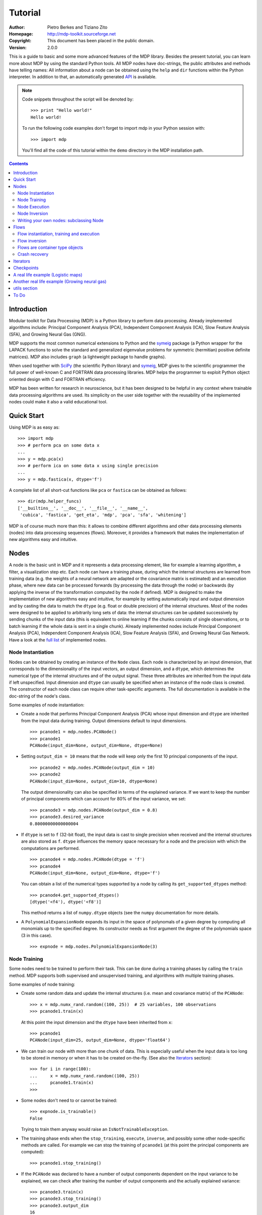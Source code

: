 Tutorial
========

:Author: Pietro Berkes and Tiziano Zito
:Homepage: http://mdp-toolkit.sourceforge.net
:Copyright: This document has been placed in the public domain.
:Version: 2.0.0

.. raw:: html
   
   This document is also available as <a href="http://prdownloads.sourceforge.net/mdp-toolkit/MDP_tutorial.pdf?download">pdf file</a> (200 KB).

This is a guide to basic and some more advanced features of
the MDP library. Besides the present tutorial, you can learn 
more about MDP by using the standard Python tools.  
All MDP nodes have doc-strings, the public
attributes and methods have telling names: All information about a 
node can be obtained using  the ``help`` and ``dir`` functions within 
the Python interpreter.	In addition to that, an automatically generated 
`API <http://mdp-toolkit.sourceforge.net/docs/api/index.html>`_ is 
available.

.. Note::
  Code snippets throughout the script will be denoted by:

  .. raw:: html

     <!-- ignore -->

  ::

      >>> print "Hello world!"
      Hello world!

  To run the following code examples don't forget to import mdp
  in your Python session with:
  ::
  
     >>> import mdp

  You'll find all the code of this tutorial within the ``demo`` directory
  in the MDP installation path. 

.. contents::

Introduction
------------
Modular toolkit for Data Processing (MDP) is a Python library to
perform data processing. Already implemented algorithms include:
Principal Component Analysis (PCA), Independent Component Analysis
(ICA), Slow Feature Analysis (SFA), and Growing Neural Gas (GNG).

MDP supports the most common numerical extensions to Python and the
`symeig <http://mdp-toolkit.sourceforge.net/symeig.html>`_ package 
(a Python wrapper
for the LAPACK functions to solve the standard and generalized
eigenvalue problems for symmetric (hermitian) positive definite
matrices). MDP also includes ``graph`` (a lightweight package
to handle graphs).

When used together with `SciPy <http://www.scipy.org>`_ (the 
scientific Python library) and
`symeig`_, MDP gives to the scientific programmer the full power of
well-known C and FORTRAN data processing libraries.  MDP helps the
programmer to exploit Python object oriented design with C and FORTRAN
efficiency.

MDP has been written for research in neuroscience, but it has been
designed to be helpful in any context where trainable data processing
algorithms are used.  Its simplicity on the user side together with
the reusability of the implemented nodes could make it also a valid
educational tool.

Quick Start
-----------
Using MDP is as easy as:

.. raw:: html

   <!-- ignore -->

::

    >>> import mdp
    >>> # perform pca on some data x
    ...
    >>> y = mdp.pca(x) 
    >>> # perform ica on some data x using single precision
    ...
    >>> y = mdp.fastica(x, dtype='f') 

A complete list of all short-cut functions like ``pca`` or ``fastica``
can be obtained as follows:

::

    >>> dir(mdp.helper_funcs)
    ['__builtins__', '__doc__', '__file__', '__name__', 
     'cubica', 'fastica', 'get_eta', 'mdp', 'pca', 'sfa', 'whitening']

MDP is of course much more than this: it allows to combine different
algorithms and other data processing elements (nodes) into data
processing sequences (flows). Moreover, it provides a framework that
makes the implementation of new algorithms easy and intuitive.

Nodes
-----
A node is the basic unit in MDP and it represents a data processing
element, like for example a learning algorithm, a filter, a
visualization step etc. Each node can have a training phase, during 
which the internal structures are learned from training data (e.g. 
the weights of a neural network are adapted or the covariance matrix
is estimated) and an execution phase, where new data can be processed
forwards (by processing the data through the node) or backwards (by 
applying the inverse of the transformation computed by the node if 
defined). MDP is designed to make the implementation of new algorithms
easy and intuitive, for example by setting automatically input and 
output dimension and by casting the data to match the ``dtype`` 
(e.g. float or double precision) of the internal structures. Most of 
the nodes were designed to be applied to arbitrarily long sets of 
data: the internal structures can be updated successively by 
sending chunks of the input data (this is equivalent to online 
learning if the chunks consists of single observations, or to 
batch learning if the whole data is sent in a single chunk). 
Already implemented nodes include Principal Component Analysis
(PCA), Independent Component Analysis (ICA), Slow Feature 
Analysis (SFA), and Growing Neural Gas Network. Have a look at the 
`full list <http://mdp-toolkit.sourceforge.net/index.html#IMNODES>`_ 
of implemented nodes.
 
Node Instantiation
~~~~~~~~~~~~~~~~~~~
Nodes can be obtained by creating an instance of the ``Node`` class.
Each node is characterized by an input dimension, that corresponds
to the dimensionality of the input vectors, an output dimension, and
a ``dtype``, which determines the numerical type of the internal structures
and of the output signal. These three attributes are inherited from
the input data if left unspecified. Input dimension and ``dtype``
can usually be specified when an instance of the node class
is created.
The constructor of each node class can require other task-specific
arguments. The full documentation is available in the
doc-string of the node's class.

Some examples of node instantiation:

- Create a node that performs Principal Component Analysis (PCA) 
  whose input dimension and ``dtype``
  are inherited from the input data during training. Output dimensions
  default to input dimensions.
  ::

      >>> pcanode1 = mdp.nodes.PCANode()
      >>> pcanode1
      PCANode(input_dim=None, output_dim=None, dtype=None)
      
- Setting ``output_dim = 10`` means that the node will keep only the 
  first 10 principal components of the input.
  ::

      >>> pcanode2 = mdp.nodes.PCANode(output_dim = 10)
      >>> pcanode2
      PCANode(input_dim=None, output_dim=10, dtype=None)

  The output dimensionality can also be specified in terms of the explained
  variance. If we want to keep the number of principal components which can 
  account for 80% of the input variance, we set:
  ::

      >>> pcanode3 = mdp.nodes.PCANode(output_dim = 0.8)
      >>> pcanode3.desired_variance
      0.80000000000000004

- If ``dtype`` is set to ``f`` (32-bit float), the input 
  data is cast to single precision when received and the internal 
  structures are also stored as ``f``. ``dtype`` influences the 
  memory space necessary for a node and the precision with which the 
  computations are performed.
  ::

      >>> pcanode4 = mdp.nodes.PCANode(dtype = 'f')
      >>> pcanode4
      PCANode(input_dim=None, output_dim=None, dtype='f')

  You can obtain a list of the numerical types supported by a node
  by calling its ``get_supported_dtypes`` method:
  ::

      >>> pcanode4.get_supported_dtypes()
      [dtype('<f4'), dtype('<f8')]

  This method returns a list of ``numpy.dtype`` objects
  (see the ``numpy`` documentation for more details.


- A ``PolynomialExpansionNode`` expands its input in the space
  of polynomals of a given degree by computing all monomials up
  to the specified degree. Its constructor needs as first argument
  the degree of the polynomials space (3 in this case).
  ::

      >>> expnode = mdp.nodes.PolynomialExpansionNode(3)

Node Training
~~~~~~~~~~~~~~
Some nodes need to be trained to perform their task. This can
be done during a training phases by calling the ``train`` method. 
MDP supports both supervised and unsupervised training, and
algorithms with multiple training phases.

Some examples of node training:

- Create some random data and update the internal structures
  (i.e. mean and covariance matrix) of the ``PCANode``:
  ::

      >>> x = mdp.numx_rand.random((100, 25))  # 25 variables, 100 observations
      >>> pcanode1.train(x)

  At this point the input dimension and the ``dtype`` have been
  inherited from ``x``:
  ::

      >>> pcanode1
      PCANode(input_dim=25, output_dim=None, dtype='float64')

- We can train our node with more than one chunk of data. This
  is especially useful when the input data is too long to
  be stored in memory or when it has to be created on-the-fly.
  (See also the Iterators_ section):
  ::

      >>> for i in range(100):
      ...     x = mdp.numx_rand.random((100, 25))
      ...     pcanode1.train(x)
      >>>

- Some nodes don't need to or cannot be trained:
  ::

      >>> expnode.is_trainable()
      False
  
  Trying to train them anyway would raise 
  an ``IsNotTrainableException``.

- The training phase ends when the ``stop_training``, ``execute``,
  ``inverse``, and possibly some other node-specific methods are called.
  For example we can stop the training 
  of ``pcanode1`` (at this point the principal components are computed):
  ::

      >>> pcanode1.stop_training()

- If the ``PCANode`` was declared to have a number of output components 
  dependent on the input variance to be explained, we can check after
  training the number of output components and the actually explained variance:
  ::

      >>> pcanode3.train(x)
      >>> pcanode3.stop_training()
      >>> pcanode3.output_dim
      16
      >>> pcanode3.explained_variance
      0.85261144755506446 

  It is now possible to access the trained internal data. In general,
  a list of the interesting internal attributes can be found in the
  class documentation.
  ::

      >>> avg = pcanode1.avg            # mean of the input data
      >>> v = pcanode1.get_projmatrix() # projection matrix

- Some nodes, namely the one corresponding to supervised algorithms, e.g.
  Fisher Discriminant Analysis (FDA), may need some labels or other
  supervised signals to be passed
  during training. Detailed information about the signature of the 
  ``train`` method can be read in its doc-string.
  ::

      >>> fdanode = mdp.nodes.FDANode()
      >>> for label in ['a', 'b', 'c']:
      ...     x = mdp.numx_rand.random((100, 25))
      ...     fdanode.train(x, label)
      >>> 
      
- A node could also require multiple training phases. For example,
  the training of ``fdanode`` is not complete yet, since it has
  two training phases. We need to stop the first phase and train
  the second:
  ::

      >>> fdanode.stop_training()
      >>> for label in ['a', 'b', 'c']:
      ...     x = mdp.numx_rand.random((100, 25))
      ...     fdanode.train(x, label)
      >>>

  The easiest way to train multiple phase nodes is using Flows_ ,
  which automatically handle multiple phases.


Node Execution
~~~~~~~~~~~~~~
After the training phase it is possible to execute the node:

- The input data is projected on the principal components learned
  in the training phase:
  ::

      >>> x = mdp.numx_rand.random((100, 25))
      >>> y_pca = pcanode1.execute(x)

- Calling a node instance is equivalent to executing it:
  ::

      >>> y_pca = pcanode1(x)

- The input data is expanded in the space of polynomials of
  degree 3:
  ::

      >>> x = mdp.numx_rand.random((100, 5))
      >>> y_exp = expnode(x)

- The input data is projected to the directions learned by FDA:
  ::

      >>> x = mdp.numx_rand.random((100, 25))
      >>> y_fda = fdanode(x)

- Some nodes may allow for optional arguments in the ``execute`` method, 
  as always the complete information is given in the doc-string.

Node Inversion
~~~~~~~~~~~~~~ 
If the operation computed by the node is invertible, it is possible
to compute the inverse transformation:

- Given the output data, compute the inverse projection to
  the input space for the PCA node:
  ::

      >>> pcanode1.is_invertible()
      True
      >>> x = pcanode1.inverse(y_pca)


- The expansion node in not invertible:
  ::

      >>> expnode.is_invertible()
      False
  
  Trying to compute the inverse would raise an ``IsNotInvertibleException``.


Writing your own nodes: subclassing Node
~~~~~~~~~~~~~~~~~~~~~~~~~~~~~~~~~~~~~~~~~~~~~~
MDP tries to make it easy to write new data processing elements
that fit with the existing elements. To expand the MDP library of
implemented nodes with your own nodes you can subclass
the Node class, overriding some of the methods according
to your needs.

We'll illustrate this with some toy examples.

- We start by defining a node that multiplies its input by 2.
  
  Define the class as a subclass of Node:
  ::
  
      >>> class TimesTwoNode(mdp.Node):

  This node cannot be trained. To specify this, one has to overwrite
  the ``is_trainable`` method to return False:
  ::
  
      ...     def is_trainable(self): return False
  
  Execute only needs to multiply x by 2
  ::

      ...     def _execute(self, x):
      ...         return 2*x

  Note that the ``execute`` method, which should never be overwritten
  and which is inherited from the ``Node`` parent class, will perform
  some tests, for example to make sure that ``x`` has the right rank,
  dimensionality and casts it to have the right ``dtype``.  After that
  the user-supplied ``_execute`` method is called.  Each subclass has
  to handle the ``dtype`` defined by the user or inherited by the
  input data, and make sure that internal structures are stored
  consistently. To help with this the ``Node`` base class has a method
  called ``_refcast(array, dtype)`` that casts an array only when its
  ``dtype`` is different from the requested one.

  The inverse of the multiplication by 2 is of course the division by 2:
  ::
  
      ...     def _inverse(self, y):
      ...         return y/2
      ...
      >>>

  Test the new node:
  ::

      >>> node = TimesTwoNode(dtype = 'i')
      >>> x = mdp.numx.array([[1.0, 2.0, 3.0]])
      >>> y = node(x)
      >>> print x, '* 2 =  ', y
      [ [ 1.  2.  3.]] * 2 =   [ [2 4 6]]
      >>> print y, '/ 2 =', node.inverse(y)
      [ [2 4 6]] / 2 = [ [1 2 3]]

- We then define a node that raises the input to the power specified
  in the initializer:
  ::

      >>> class PowerNode(mdp.Node):

  We redefine the init method to take the power as first argument.
  In general one should always give the possibility to set the ``dtype``
  and the input dimensions. The default value is ``None``, which means that
  the exact value is going to be inherited from the input data:
  ::

      ...     def __init__(self, power, input_dim=None, dtype=None):
  
  Initialize the parent class:
  ::

      ...         super(PowerNode, self).__init__(input_dim=input_dim, dtype=dtype)

  Store the power:
  ::

      ...         self.power = power

  ``PowerNode`` is not trainable...
  ::

      ...     def is_trainable(self): return False

  ... nor invertible:
  ::

      ...     def is_invertible(self): return False

  It is possible to overwrite the function ``_get_supported_dtypes``
  to return a list of ``dtype`` supported by the node:
  ::

      ...     def _get_supported_dtypes(self):
      ...         return ['f', 'd']

  The supported types can be specified in any format allowed by
  ``numpy.dtype``. The interface method ``get_supported_dtypes``
  converts them and returns a list of ``dtype`` objects.

  The ``_execute`` method:
  ::

      ...     def _execute(self, x):
      ...         return self._refcast(x**self.power)
      ...
      >>>
 
  Test the new node
  ::

      >>> node = PowerNode(3)
      >>> x = mdp.numx.array([[1.0, 2.0, 3.0]])
      >>> y = node.execute(x)
      >>> print x, '**', node.power, '=', node(x)
      [ [ 1.  2.  3.]] ** 3 = [ [  1.   8.  27.]]

- We now define a node that needs to be trained. The ``MeanFreeNode``
  computes the mean of its training data and subtracts it from the input
  during execution:
  ::

      >>> class MeanFreeNode(mdp.Node):
      ...     def __init__(self, input_dim=None, dtype=None):
      ...         super(MeanFreeNode, self).__init__(input_dim=input_dim, 
      ...                                            dtype=dtype)

  We store the mean of the input data in an attribute. We initialize it
  to ``None`` since we still don't know how large is an input vector:
  ::

      ...         self.avg = None

  Same for the number of training points:
  ::

      ...         self.tlen = 0
    
  The subclass only needs to overwrite the ``_train`` method, which
  will be called by the parent ``train`` after some testing and casting has
  been done:    
  ::

      ...     def _train(self, x):
      ...         # Initialize the mean vector with the right 
      ...         # size and dtype if necessary:
      ...         if self.avg is None:
      ...             self.avg = mdp.numx.zeros(self.input_dim,
      ...                                       dtype=self.dtype)
         
  Update the mean with the sum of the new data:
  ::

      ...         self.avg += mdp.numx.sum(x, axis=0)
 
  Count the number of points processed:
  ::

      ...         self.tlen += x.shape[0]

  Note that ``train`` method can have further arguments, which might be
  useful to implement algorithms that require supervised learning.
  For example, if you want to define a node that performs some form
  of classification you can define a ``_train(self, data, labels)``
  method. The parent ``train`` checks ``data`` and takes care to pass
  the ``labels`` on (cf. for example ``mdp.nodes.FDANode``).

  The ``_stop_training`` function is called by the parent ``stop_training`` 
  method when the training phase is over. We divide the sum of the training 
  data by the number of training vectors to obtain the mean: 
  ::

      ...     def _stop_training(self):
      ...         self.avg /= self.tlen

  The ``_execute`` and ``_inverse`` methods:
  ::

      ...     def _execute(self, x):
      ...         return x - self.avg
      ...     def _inverse(self, y):
      ...         return y + self.avg
      ...
      >>>

  Test the new node:
  ::

      >>> node = MeanFreeNode()
      >>> x = mdp.numx_rand.random((10,4))
      >>> node.train(x)
      >>> y = node.execute(x)
      >>> print 'Mean of y (should be zero): ', mdp.numx.mean(y, 0)
      Mean of y (should be zero):  [  0.00000000e+00   2.22044605e-17  
      -2.22044605e-17   1.11022302e-17]

- It is also possible to define nodes with multiple training phases.
  In such a case, calling the ``train`` and ``stop_training`` functions
  multiple times is going to execute successive training phases
  (this kind of node is much easier to train using Flows_).
  Here we'll define a node that returns a meanfree, unit variance signal.
  We define two training phases: first we compute the mean of the
  signal and next we sum the squared, meanfree input to compute
  the standard deviation  (of course it is possible to solve this
  problem in one single step - remeber this is just a toy example).
  ::

      >>> class UnitVarianceNode(mdp.Node):
      ...     def __init__(self, input_dim=None, dtype=None):
      ...         super(UnitVarianceNode, self).__init__(input_dim=input_dim, 
      ...                                                dtype=dtype)
      ...         self.avg = None # average
      ...         self.std = None # standard deviation
      ...         self.tlen = 0

  The training sequence is defined by the user-supplied function
  ``_get_train_seq``, that returns a list of tuples, one for each
  training phase. The tuples contain references to the training
  and stop-training functions of each of them. The default output
  of this function is ``[(_train, _stop_training)]``, which explains
  the standard behavior illustrated above. We overwrite the function to
  return the list of our training functions:
  ::

      ...     def _get_train_seq(self):
      ...         return [(self._train_mean, self._stop_mean),
      ...                 (self._train_std, self._stop_std)]

  Next we define the training functions. The first phase is identical
  to the one in the previous example:
  ::

      ...     def _train_mean(self, x):
      ...         if self.avg is None:
      ...             self.avg = mdp.numx.zeros(self.input_dim,
      ...                                       dtype=self.dtype)
      ...         self.avg += mdp.numx.sum(x, 0)
      ...         self.tlen += x.shape[0]
      ...     def _stop_mean(self):
      ...         self.avg /= self.tlen

  The second one is only marginally different and does not require many
  explanations:
  ::

      ...     def _train_std(self, x):
      ...         if self.std is None:
      ...             self.tlen = 0
      ...             self.std = mdp.numx.zeros(self.input_dim,
      ...                                       dtype=self.dtype)
      ...         self.std += mdp.numx.sum((x - self.avg)**2., 0)
      ...         self.tlen += x.shape[0]
      ...     def _stop_std(self):
      ...         # compute the standard deviation
      ...         self.std = mdp.numx.sqrt(self.std/(self.tlen-1))

  The ``_execute`` and ``_inverse`` methods are not surprising, either:
  ::

      ...     def _execute(self, x):
      ...         return (x - self.avg)/self.std
      ...     def _inverse(self, y):
      ...         return y*self.std + self.avg
      >>>

  Test the new node:
  ::

      >>> node = UnitVarianceNode()
      >>> x = mdp.numx_rand.random((10,4))
      >>> # loop over phases
      ... for phase in range(2):
      ...     node.train(x)
      ...     node.stop_training()
      ...
      ...
      >>> # execute
      ... y = node.execute(x)
      >>> print 'Standard deviation of y (should be one): ', mdp.numx.std(y, 0)
      Standard deviation of y (should be one):  [ 1.  1.  1.  1.]
    

- In our last example we'll define a node that returns two copies of its input.
  The output is going to have twice as many dimensions.
  ::

      >>> class TwiceNode(mdp.Node):
      ...     def is_trainable(self): return False
      ...     def is_invertible(self): return False

  When ``Node`` inherits the input dimension, output dimension, and ``dtype``
  from the input data, it calls the methods ``set_input_dim``, 
  ``set_output_dim``, and ``set_dtype``. Those are the setters for
  ``input_dim``, ``output_dim`` and ``dtype``, which are Python 
  `properties <http://www.python.org/2.2/descrintro.html>`_. 
  If a subclass needs to change the default behaviour, the internal methods
  ``_set_input_dim``, ``_set_output_dim`` and ``_set_dtype`` can
  be overwritten. The property setter will call the internal method after
  some basic testing and internal settings. The private methods 
  ``_set_input_dim``, ``_set_output_dim`` and ``_set_dtype`` are responsible
  for setting the private attributes ``_input_dim``, ``_output_dim``,
  and ``_dtype`` that contain the actual value.
  
  Here we overwrite
  ``_set_input_dim`` to automatically set the output dimension to be twice the
  input one, and ``_set_output_dim`` to raise an exception, since
  the output dimension should not be set explicitly.
  ::

      ...     def _set_input_dim(self, n):
      ...         self._input_dim = n
      ...         self._output_dim = 2*n
      ...     def _set_output_dim(self, n):
      ...         raise mdp.NodeException, "Output dim can not be set explicitly!"

  The ``_execute`` method:
  ::

      ...     def _execute(self, x):
      ...         return mdp.numx.concatenate((x, x), 1)
      ...
      >>>

  Test the new node
  ::

      >>> node = TwiceNode()
      >>> x = mdp.numx.zeros((5,2))
      >>> x
      array([[0, 0],
             [0, 0],
             [0, 0],
             [0, 0],
             [0, 0]])
      >>> node.execute(x)
      array([[0, 0, 0, 0],
             [0, 0, 0, 0],
             [0, 0, 0, 0],
             [0, 0, 0, 0],
             [0, 0, 0, 0]])

Flows
------------------------------
A flow consists in an acyclic graph of nodes (currently only
node sequences are implemented). The data is sent to an 
input node and is successively processed by the following 
nodes on the graph. The general flow implementation automatizes 
the training, execution, and inverse execution (if defined) of 
the whole graph. Crash recovery is optionally available: in case 
of failure the current state of the flow is saved for later 
inspection. A subclass of the basic flow class allows 
user-supplied checkpoint functions to be executed at the end 
of each phase, for example to save the internal structures 
of a node for later analysis.

Flow instantiation, training and execution
~~~~~~~~~~~~~~~~~~~~~~~~~~~~~~~~~~~~~~~~~~~
Suppose we have an input signal with an high number of dimensions,
on which we would like to perform ICA. To make the problem affordable,
we first need to reduce its dimensionality with PCA. Finally, we would
like to find out the data that produces local maxima in the output
on a new test set. This information could be used to characterize
the input-output filters.

We start by generating some input signal at random (which makes the
example useless, but it's just for illustration...).  Generate 1000
observations of 20 independent source signals:
::

    >>> inp = mdp.numx_rand.random((1000, 20))

Rescale x to have zero mean and unit variance:
::

    >>> inp = (inp - mdp.numx.mean(inp, 0))/mdp.numx.std(inp, 0)

We reduce the variance of the last 15 components, so that they are
going to be eliminated by PCA:
::

    >>> inp[:,5:] /= 10.0

Mix the input signals linearly:
::

    >>> x = mdp.utils.mult(inp,mdp.numx_rand.random((20, 20)))

`x` is now the training data for our simulation. In the same way
we also create a test set `x_test`.
::

    >>> inp_test = mdp.numx_rand.random((1000, 20))
    >>> inp_test = (inp_test - mdp.numx.mean(inp_test, 0))/mdp.numx.std(inp_test, 0)
    >>> inp_test[:,5:] /= 10.0
    >>> x_test = mdp.utils.mult(inp_test, mdp.numx_rand.random((20, 20)))

- We could now perform our analysis using only nodes, that's the 
  lenghty way...
  
  1. Perform PCA:
  ::

      >>> pca = mdp.nodes.PCANode(output_dim=5)
      >>> pca.train(x)
      >>> out1 = pca.execute(x)

  2. Perform ICA using CuBICA algorithm:
  ::

      >>> ica = mdp.nodes.CuBICANode()
      >>> ica.train(out1)
      >>> out2 = ica.execute(out1)

  3. Find the three largest local maxima in the output of the ICA node
  when applied to the test data, using a ``HitParadeNode``:
  ::

      >>> out1_test = pca.execute(x_test)
      >>> out2_test = ica.execute(out1_test)
      >>> hitnode = mdp.nodes.HitParadeNode(3)
      >>> hitnode.train(out2_test)
      >>> maxima, indices = hitnode.get_maxima()

- ... or we could use flows, which is the best way:
  ::

      >>> flow = mdp.Flow([mdp.nodes.PCANode(output_dim=5), mdp.nodes.CuBICANode()])
      >>> flow.train(x)

  You will probably get some warnings here. This is expected, see the
  section about Iterators_ to learn more about that, for the moment
  you can simply ignore them. 

  Now the training phase of PCA and ICA are completed. Next we append
  a ``HitParadeNode`` which we want to train on the test data:
  ::

      >>> flow.append(mdp.nodes.HitParadeNode(3))
      >>> flow.train(x_test)
      >>> maxima, indices = flow[2].get_maxima()

  Just to check that everything works 
  properly, we can calculate covariance between the generated sources and
  the output (should be approximately 1):
  ::

      >>> out = flow.execute(x)
      >>> cov = mdp.numx.amax(abs(mdp.utils.cov2(inp[:,:5], out)))
      >>> print cov
      [ 0.98992083  0.99244511  0.99227319  0.99663185  0.9871812 ]

  The ``HitParadeNode`` is an analysis node and as such does not
  interfere with the data flow.

Flow inversion
~~~~~~~~~~~~~~
Flows can be inverted by calling their ``inverse`` method.
In the case where the flow contains non-invertible nodes,
trying to invert it would raise an exception.
In this case, however, all nodes are invertible.
We can reconstruct the mix by inverting the flow:
::

    >>> rec = flow.inverse(out)

Calculate covariance between input mix and reconstructed mix:
(should be approximately 1)
::

    >>> cov = mdp.numx.amax(abs(mdp.utils.cov2(x/mdp.numx.std(x,0),
    ...                                        rec/mdp.numx.std(rec,0))))
    >>> print cov
    [ 0.99839606  0.99744461  0.99616208  0.99772863  0.99690947  
      0.99864056  0.99734378  0.98722502  0.98118101  0.99407939
      0.99683096  0.99756988  0.99664384  0.99723419  0.9985529 
      0.99829763  0.9982712   0.99721741  0.99682906  0.98858858]

Flows are container type objects
~~~~~~~~~~~~~~~~~~~~~~~~~~~~~~~~
Flows are Python container type objects, very much like lists,
i.e., you can loop through them:
::

    >>> for node in flow:
    ...     print repr(node)
    ...
    PCANode(input_dim=20, output_dim=5, dtype='float64')
    CuBICANode(input_dim=5, output_dim=5, dtype='float64')
    HitParadeNode(input_dim=5, output_dim=5, dtype='float64')
    >>> 

You can get slices, ``pop``, ``insert``, and ``append`` nodes like you
would do with lists:
::

    >>> len(flow)
    3
    >>> print flow[::2]
    [PCANode, HitParadeNode]
    >>> nodetoberemoved = flow.pop(-1)
    >>> nodetoberemoved
    HitParadeNode(input_dim=5, output_dim=5, dtype='float64')
    >>> len(flow)
    2
	    
Finally, you can concatenate flows:
::

    >>> dummyflow = flow[1:].copy()
    >>> longflow = flow + dummyflow
    >>> len(longflow)
    3

The returned flow must always be consistent, i.e. input and
output dimensions of successive nodes always have to match. If 
you try to create an inconsistent flow you'll get an error.


Crash recovery
~~~~~~~~~~~~~~
If a node in a flow fails, you'll get a traceback that tells you which
node has failed. You can also switch the crash recovery capability on. If
something goes wrong you'll end up with a pickle dump of the flow, that 
can be later inspected.

To see how it works let's define a bogus node that always throws an 
``Exception`` and put it into a flow:
::

    >>> class BogusExceptNode(mdp.Node):
    ...    def train(self,x):
    ...        self.bogus_attr = 1
    ...        raise Exception, "Bogus Exception"
    ...    def execute(self,x):
    ...        raise Exception, "Bogus Exception"
    ...
    >>> flow = mdp.Flow([BogusExceptNode()])

Switch on crash recovery:
::
    
    >>> flow.set_crash_recovery(1)

Attempt to train the flow:

  .. raw:: html

     <!-- ignore -->

::

    >>> flow.train([None])
    Traceback (most recent call last):
      File "<stdin>", line 1, in ?
      [...]
    mdp.linear_flows.FlowExceptionCR: 
    ----------------------------------------
    ! Exception in node #0 (BogusExceptNode):
    Node Traceback:
    Traceback (most recent call last):
      [...]
    Exception: Bogus Exception
    ----------------------------------------
    A crash dump is available on: "/tmp/MDPcrash_LmISO_.pic"

You can give a file name to tell the flow where to save the dump:
::

    >>> flow.set_crash_recovery('/home/myself/mydumps/MDPdump.pic')

Iterators
---------
Python allows user-defined classes to support iteration,
as described in http://docs.python.org/lib/typeiter.html .
A convenient implementation of the iterator protocol is provided
by generators.

See http://linuxgazette.net/100/pramode.html for an
introduction, and http://www.python.org/peps/pep-0255.html for a
complete description.

Let us define two bogus node classes to be used as examples of nodes:
::

    >>> class BogusNode(mdp.Node):
    ...     """This node does nothing."""
    ...     def _train(self, x):
    ...         pass
    ...
    >>> class BogusNode2(mdp.Node):
    ...     """This node does nothing. But it's not trainable nor invertible.
    ...     """
    ...     def is_trainable(self): return False
    ...     def is_invertible(self): return False
    ...
    >>>


This generator generates ``blocks`` input blocks to be used as training set.
In this example one block is a 2-dimensional time-series. The first variable
is [2,4,6,....,1000] and the second one [0,1,3,5,...,999].
All blocks are equal, this of course would not be the case in a real-life
example.

In this example we use a progress bar to get progress information.
::

    >>> def gen_data(blocks):
    ...     for i in mdp.utils.progressinfo(xrange(blocks)):
    ...         block_x = mdp.numx.atleast_2d(mdp.numx.arange(2,1001,2))
    ...         block_y = mdp.numx.atleast_2d(mdp.numx.arange(1,1001,2))
    ...         # put variables on columns and observations on rows
    ...         block = mdp.numx.transpose(mdp.numx.concatenate([block_x,block_y]))
    ...         yield block
    ...
    >>>

Let's define a bogus flow consisting of 2 ``BogusNode``:
::

    >>> flow = mdp.Flow([BogusNode(),BogusNode()], verbose=1)


Train the first node with 5000 blocks and the second node with 3000 blocks.
Note that the only allowed argument to ``train`` is a sequence (list or tuple)
of iterators. In case you don't want or need to use incremental learning and
want to do a one-shot training, you can use as argument to ``train`` a single
array of data:

**block-mode training**

  ::

      >>> flow.train([gen_data(5000),gen_data(3000)])
      Training node #0 (IdentityNode)
      [===================================100%==================================>]  

      Training finished
      Training node #1 (IdentityNode)
      [===================================100%==================================>]  

      Training finished
      Close the training phase of the last node

**one-shot training** using one single set of data for both nodes

  ::

      >>> flow = mdp.Flow([BogusNode(),BogusNode()])
      >>> block_x = mdp.numx.atleast_2d(mdp.numx.arange(2,1001,2))
      >>> block_y = mdp.numx.atleast_2d(mdp.numx.arange(1,1001,2))
      >>> single_block = mdp.numx.transpose(mdp.numx.concatenate([block_x,block_y]))
      >>> flow.train(single_block)

If your flow contains non-trainable nodes, you must specify a ``None`` iterator
for the non-trainable nodes:
::

    >>> flow = mdp.Flow([BogusNode2(),BogusNode()], verbose=1)
    >>> flow.train([None, gen_data(5000)])
    Training node #0 (BogusNode2)
    Training finished
    Training node #1 (IdentityNode)
    [===================================100%==================================>]  

    Training finished
    Close the training phase of the last node


If in this case you try the one-shot training you'll get a warning like
the following one:
::

    >>> flow = mdp.Flow([BogusNode2(),BogusNode()], verbose=1)
    >>> flow.train(single_block)
    Training node #0 (BogusNode2)
    /.../linear_flows.py:94: MDPWarning: 
    ! Node 0 in not trainable
    You probably need a 'None' generator for this node. Continuing anyway.
      warnings.warn(wrnstr, mdp.MDPWarning)
    Training finished
    Training node #1 (IdentityNode)
    Training finished
    Close the training phase of the last node

You can get rid of this warning either by doing what the warning asks you,
namely use the iterator syntax and provide a ``None`` iterator for the
non-trainable nodes, or by switching off MDP warnings altogether:
::

    >>> import warnings
    >>> warnings.filterwarnings("ignore",'.*',mdp.MDPWarning)
    >>> flow = mdp.Flow([BogusNode2(),BogusNode()], verbose=1)
    >>> flow.train(single_block)
    Training node #0 (BogusNode2)
    Training finished
    Training node #1 (IdentityNode)
    Training finished
    Close the training phase of the last node

To switch on ``MDPWarnings`` again:
::

    >>> warnings.filterwarnings("always",'.*',mdp.MDPWarning)

Iterators can be used also for execution (and inversion):
::

    >>> flow = mdp.Flow([BogusNode(),BogusNode()], verbose=1)
    >>> flow.train([gen_data(1), gen_data(1)])
    Training node #0 (BogusNode2)
    Training finished
    Training node #1 (IdentityNode)
    [===================================100%==================================>]  

    Training finished
    Close the training phase of the last node
    >>> output = flow.execute(gen_data(1000))
    [===================================100%==================================>]  
    >>> output = flow.inverse(gen_data(1000))
    [===================================100%==================================>]  

Execution and inversion can be done in one-shot mode also. Note that
since training is finished you are not going to get a warning
::

    >>> output = flow.execute(single_block)
    >>> output = flow.inverse(single_block)

If a node requires multiple training phases (e.g., ``GaussianClassifierNode``),
``Flow`` automatically takes care of reusing the iterator multiple times.
In this case generators are not allowed, since they "expire" after
yielding the last data block. If you try to restart them, they raise
a ``StopIteration`` exception. General iterators, instead, can always be
restarted. For example, you can loop over a list as many times as you need.

However, it is fairly easy to wrap a generator in a simple iterator if you need to:
::

    >>> class SimpleIterator(object):
    ...     def __init__(self, blocks):
    ...         self.blocks = blocks
    ...     def __iter__(self):
    ...	        # this is a generator
    ...         for i in range(self.blocks):
    ...             yield generate_some_data()
    >>>

Note that if you use random numbers within the iterator, you usually
would like to reset the random number generator to produce the
same sequence every time:
::

    >>> class RandomIterator(object):
    ...     def __init__(self):
    ...         self.state = None
    ...     def __iter__(self):
    ...         if self.state is None:
    ...             self.state = mdp.numx_rand.get_state()
    ...         else:
    ...             mdp.numx_rand.set_state(self.state)
    ...         for i in range(2):
    ...             yield mdp.numx_rand.random((1,4))
    >>> iterator = RandomIterator()
    >>> for x in iterator: print x
    ... 
    [[ 0.99586495  0.53463386  0.6306412   0.09679571]]
    [[ 0.51117469  0.46647448  0.95089738  0.94837122]]
    >>> for x in iterator: print x
    ... 
    [[ 0.99586495  0.53463386  0.6306412   0.09679571]]
    [[ 0.51117469  0.46647448  0.95089738  0.94837122]]


Checkpoints
-----------
It can sometimes be useful to execute arbitrary functions at the end
of the training or execution phase, for example to save the internal
structures of a node for later analysis. This can easily be done
by defining a ``CheckpointFlow``. As an example imagine the following 
situation: you want to perform Principal Component Analysis (PCA) on 
your data to reduce the dimensionality. After this you want to expand
the signals into a nonlinear space and then perform Slow Feature 
Analysis to extract slowly varying signals. As the expansion will increase
the number of components, you don't want to run out of memory, but at the same
time you want to keep as much information as possible after the dimensionality
reduction. You could do that by specifying the percentage of
the total input variance that has to be conserved in the dimensionality
reduction. As the number of output components of the PCA node now can become 
as large as the that of the input components, you want to check, after training the 
PCA node, that this number is below a certain threshold. If this is not 
the case you want to abort the execution and maybe start again requesting
less variance to be kept.

Let start defining a generator to be used through the whole example:
::

    >>> def gen_data(blocks,dims):
    ...     mat = mdp.numx_rand.random((dims,dims))-0.5
    ...     for i in xrange(blocks):
    ...         # put variables on columns and observations on rows
    ...         block = mdp.utils.mult(mdp.numx_rand.random((1000,dims)), mat)
    ...         yield block
    ...
    >>>

Define a ``PCANode`` which reduces dimensionality of the input,
a ``PolynomialExpansionNode`` to expand the signals in the space
of polynomials of degree 2 and a ``SFANode`` to perform SFA:
::

    >>> pca = mdp.nodes.PCANode(output_dim=0.9)
    >>> exp = mdp.nodes.PolynomialExpansionNode(2)
    >>> sfa = mdp.nodes.SFANode()

As you see we have set the output dimension of the ``PCANode`` to be ``0.9``.
This means that we want to keep at least 90% of the variance of the original signal.
We define a ``PCADimensionExceededException`` that has to be thrown when
the number of output components exceeds a certain threshold:
::

    >>> class PCADimensionExceededException(Exception):
    ...     """Exception base class for PCA exceeded dimensions case."""
    ...     pass
    ...
    >>>


Then, write a ``CheckpointFunction`` that checks the number of output
dimensions of the ``PCANode`` and aborts if this number is larger than ``max_dim``:
::

    >>> class CheckPCA(mdp.CheckpointFunction):
    ...     def __init__(self,max_dim):
    ...         self.max_dim = max_dim
    ...     def __call__(self,node):
    ...         node.stop_training()
    ...         act_dim = node.get_output_dim()
    ...         if act_dim > self.max_dim:
    ...             errstr = 'PCA output dimensions exceeded maximum '+\
    ...                      '(%d > %d)'%(act_dim,self.max_dim)
    ...             raise PCADimensionExceededException, errstr
    ...         else:
    ...             print 'PCA output dimensions = %d'%(act_dim)
    ...
    >>>

Define the CheckpointFlow:
::

    >>> flow = mdp.CheckpointFlow([pca, exp, sfa])

To train it we have to supply 3 generators and 3 checkpoint functions: 

.. raw:: html

   <!-- ignore -->

::

    >>> flow.train([gen_data(10, 50), None, gen_data(10, 50)],
    ...            [CheckPCA(10), None, None])
    Traceback (most recent call last):
      File "<stdin>", line 2, in ?
      [...]
    __main__.PCADimensionExceededException: PCA output dimensions exceeded maximum (25 > 10)

The training fails with a ``PCADimensionExceededException``.
If we only had 12 input dimensions instead of 50 we would have passed
the checkpoint:
::

    >>> flow[0] = mdp.nodes.PCANode(output_dim=0.9) 
    >>> flow.train([gen_data(10, 12), None, gen_data(10, 12)],
    ...            [CheckPCA(10), None, None])
    PCA output dimensions = 6

We could use the built-in ``CheckpoinSaveFunction`` to save the ``SFANode`` 
and analyze the results later :
::
    
    >>> pca = mdp.nodes.PCANode(output_dim=0.9)
    >>> exp = mdp.nodes.PolynomialExpansionNode(2)
    >>> sfa = mdp.nodes.SFANode()
    >>> flow = mdp.CheckpointFlow([pca, exp, sfa])
    >>> flow.train([gen_data(10, 12), None, gen_data(10, 12)],
    ...            [CheckPCA(10),
    ...             None, 
    ...             mdp.CheckpointSaveFunction('dummy.pic',
    ...                                        stop_training = 1,
    ...                                        protocol = 0)])
    ...
    PCA output dimensions = 7

We can now reload and analyze the ``SFANode``:
::

    >>> fl = file('dummy.pic')
    >>> import cPickle
    >>> sfa_reloaded = cPickle.load(fl)
    >>> sfa_reloaded
    SFANode(input_dim=35, output_dim=35, dtype='d')
    
Don't forget to clean the rubbish:
::

    >>> fl.close()
    >>> import os
    >>> os.remove('dummy.pic')

A real life example (Logistic maps)
-----------------------------------
We show an application of Slow Feature Analysis to the analysis of
non-stationary time series. We consider a chaotic time series generated
by the logistic map based on the logistic equation (a demographic model
of the population biomass of species in the presence of limiting factors
such as food supply or disease), and extract the slowly varying parameter
that is hidden behind the time series.
This example reproduces some of the results reported in:
Laurenz Wiskott, `Estimating Driving Forces of Nonstationary Time Series
with Slow Feature Analysis`. arXiv.org e-Print archive,
http://arxiv.org/abs/cond-mat/0312317

Generate the slowly varying driving force, 
a combination of three sine waves (freqs: 5, 11, 13 Hz), and define a function
to generate the logistic map
::

    >>> p2 = mdp.numx.pi*2
    >>> t = mdp.numx.linspace(0,1,10000,endpoint=0) # time axis 1s, samplerate 10KHz
    >>> dforce = mdp.numx.sin(p2*5*t) + mdp.numx.sin(p2*11*t) + mdp.numx.sin(p2*13*t)
    >>> def logistic_map(x,r):
    ...     return r*x*(1-x)
    ...
    >>>

Note that we define ``series`` to be a two-dimensional array.
Inputs to MDP must be two-dimensional arrays with variables
on columns and observations on rows. In this case we have only
one variable:
::

    >>> series = mdp.numx.zeros((10000,1),'d')


Fix the initial condition:
::

    >>> series[0] = 0.6


Generate the time-series using the logistic equation
the driving force modifies the logistic equation parameter ``r``:
::

    >>> for i in range(1,10000):
    ...     series[i] = logistic_map(series[i-1],3.6+0.13*dforce[i])
    ...
    >>>

If you have a plotting package ``series`` should look like this:

.. image:: series.png
        :width: 700
        :alt: chaotic time series

Define a flow to perform SFA in the space of polynomials of degree 3.
We need a node that embeds the time-series in a 10 dimensional
space, where different variables correspond to time-delayed copies
of the original time-series: the ``TimeFramesNode(10)``.
Then we need a node that expands the new signal in the space
of polynomials of degree 3: the ``PolynomialExpansionNode(3)``.
Finally we perform SFA onto the expanded signal
and keep the slowest feature: ``SFANode(output_dim=1)``.
We also measure the *slowness* of the input time-series and
of the slow feature obtained by SFA. Therefore we put at the
beginning and at the end of the sequence an *analysis node*
that computes the *eta-value* (a measure of slowness) 
of its input (see docs for the definition of eta-value): the ``EtaComputerNode()``:
::

    >>> sequence = [mdp.nodes.EtaComputerNode(),
    ...             mdp.nodes.TimeFramesNode(10),
    ...             mdp.nodes.PolynomialExpansionNode(3),
    ...             mdp.nodes.SFANode(output_dim=1),
    ...             mdp.nodes.EtaComputerNode()]
    ...
    >>>
    >>> flow = mdp.Flow(sequence, verbose=1)

Since the time-series is short enough to be kept in memory
we don't need to define generators and we can feed the flow
directly with the whole signal:
::

    >>> flow.train(series)

Since the second and the third nodes are not trainable we are
going to get two warnings (``Training Interrupted``). We can safely
ignore them. Execute the flow to get the slow feature
::

    >>> slow = flow.execute(series)

The slow feautre should match the driving force
up to a scaling factor, a constant offset and the sign.
To allow a comparison we rescale the driving force
to have zero mean and unit variance:
::

    >>> resc_dforce = (dforce - mdp.numx.mean(dforce,0))/mdp.numx.std(dforce,0)

Print covariance between the rescaled driving force and
the slow feature. Note that embedding the time-series with
10 time frames leads to a time-series with 9 observations less:
::

    >>> mdp.utils.cov2(resc_dforce[:-9],slow)
    0.99992501533859179

Print the *eta-values* of the chaotic time-series and of
the slow feature
::

    >>> print 'Eta value (time-series): ', flow[0].get_eta(t=10000)
    Eta value (time-series):  [ 3002.53380245]
    >>> print 'Eta value (slow feature): ', flow[-1].get_eta(t=9996)
    Eta value (slow feature):  [ 10.2185087]

If you have a plotting package you could plot ``resc_dforce`` together with
``slow`` and see that they match perfectly:

.. image:: results.png
        :width: 700
        :alt: SFA estimate


Another real life example (Growing neural gas)
----------------------------------------------
We generate uniformly distributed random data points confined on different
2-D geometrical objects. The Growing Neural Gas Node builds a graph with the
same topological structure.

Fix the random seed to obtain reproducible results:
::

    >>> mdp.numx_rand.seed(1266090063)

Some functions to generate uniform probability distributions on
different geometrical objects:
::

    >>> def uniform(min_, max_, dims):
    ...     """Return a random number between min_ and max_ ."""
    ...     return mdp.numx_rand.random(dims)*(max_-min_)+min_
    ...
    >>> def circumference_distr(center, radius, n):
    ...     """Return n random points uniformly distributed on a circumference."""
    ...     phi = uniform(0, 2*mdp.numx.pi, (n,1))
    ...     x = radius*mdp.numx.cos(phi)+center[0]
    ...     y = radius*mdp.numx.sin(phi)+center[1]
    ...     return mdp.numx.concatenate((x,y), axis=1)
    ...
    >>> def circle_distr(center, radius, n):
    ...     """Return n random points uniformly distributed on a circle."""
    ...     phi = uniform(0, 2*mdp.numx.pi, (n,1))
    ...     sqrt_r = mdp.numx.sqrt(uniform(0, radius*radius, (n,1)))
    ...     x = sqrt_r*mdp.numx.cos(phi)+center[0]
    ...     y = sqrt_r*mdp.numx.sin(phi)+center[1]
    ...     return mdp.numx.concatenate((x,y), axis=1)
    ...
    >>> def rectangle_distr(center, w, h, n):
    ...     """Return n random points uniformly distributed on a rectangle."""
    ...     x = uniform(-w/2., w/2., (n,1))+center[0]
    ...     y = uniform(-h/2., h/2., (n,1))+center[1]
    ...     return mdp.numx.concatenate((x,y), axis=1)
    ...
    >>> N = 2000

Explicitly collect random points from some distributions:

- Circumferences:
  ::

      >>> cf1 = circumference_distr([6,-0.5], 2, N)
      >>> cf2 = circumference_distr([3,-2], 0.3, N)

- Circles:
  ::

      >>> cl1 = circle_distr([-5,3], 0.5, N/2)
      >>> cl2 = circle_distr([3.5,2.5], 0.7, N)

- Rectangles:
  ::

      >>> r1 = rectangle_distr([-1.5,0], 1, 4, N)
      >>> r2 = rectangle_distr([+1.5,0], 1, 4, N)
      >>> r3 = rectangle_distr([0,+1.5], 2, 1, N/2)
      >>> r4 = rectangle_distr([0,-1.5], 2, 1, N/2)

Shuffle the points to make the statistics stationary
::

    >>> x = mdp.numx.concatenate([cf1, cf2, cl1, cl2, r1,r2,r3,r4], axis=0)
    >>> x = mdp.numx.take(x,mdp.numx_rand.permutation(x.shape[0]))

If you have a plotting package ``x`` should look like this:

.. image:: gng_distribution.png
        :width: 700
        :alt: GNG starting distribution

Create a ``GrowingNeuralGasNode`` and train it:
::

    >>> gng = mdp.nodes.GrowingNeuralGasNode(max_nodes=75)

The initial distribution of nodes is randomly chosen:

.. image:: gng_initial.png
        :width: 700
        :alt: GNG starting condition

The training is performed in small chunks in order to visualize
the evolution of the graph:
::

    >>> STEP = 500
    >>> for i in range(0,x.shape[0],STEP):
    ...     gng.train(x[i:i+STEP])
    ...     # [...] plotting instructions
    ...
    >>> gng.stop_training()

See here_ the animation of training.

.. _here: animated_training.gif

Visualizing the neural gas network, we'll see that it is
adapted to the topological structure of the data distribution:

.. image:: gng_final.png
        :width: 700
        :alt: GNG final condition

Calculate the number of connected components:
::

    >>> n_obj = len(gng.graph.connected_components())
    >>> print n_obj
    5

utils section
-------------

To Do
-----
In this last section we want to give you an overview about our
plans for the development of MDP:

- Add more data processing algorithms.

- Extend the linear flows to handle general acyclic graphs of nodes.

- Actual use of the graph structure will be possible only in presence of 
  an easy and intuitive GUI :)

- Wait for a good guy who wants to contribute a ``CovarianceMatrix`` class that
  uses some of the fancy sum algorithms to avoid round off errors when
  adding many numbers. 

.. admonition:: A final remark
   
   If you want to contribute some code or a new
   algorithm, please do not hesitate to submit it!

